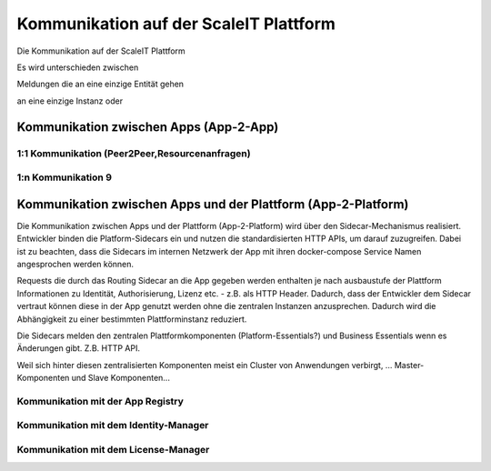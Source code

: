 Kommunikation auf der ScaleIT Plattform
=======================================

Die Kommunikation auf der ScaleIT Plattform 

Es wird unterschieden zwischen

Meldungen die an eine einzige Entität gehen 



an eine einzige Instanz oder 

Kommunikation zwischen Apps (App-2-App)
---------------------------------------

1:1 Kommunikation (Peer2Peer,Resourcenanfragen)
^^^^^^^^^^^^^^^^^^^^^^^^^^^^^^^^^^^^^^^

1:n Kommunikation 9
^^^^^^^^^^^^^^^^^^^^^^^^^^^^^^^^^^^^^^^


Kommunikation zwischen Apps und der Plattform (App-2-Platform)
--------------------------------------------------------------

Die Kommunikation zwischen Apps und der Plattform (App-2-Platform) wird über den Sidecar-Mechanismus realisiert. Entwickler binden die Platform-Sidecars ein und nutzen die standardisierten HTTP APIs, um darauf zuzugreifen. Dabei ist zu beachten, dass die Sidecars im internen Netzwerk der App mit ihren docker-compose Service Namen angesprochen werden können.

Requests die durch das Routing Sidecar an die App gegeben werden enthalten je nach ausbaustufe der Plattform Informationen zu Identität, Authorisierung, Lizenz etc. - z.B. als HTTP Header. Dadurch, dass der Entwickler dem Sidecar vertraut können diese in der App genutzt werden ohne die zentralen Instanzen anzusprechen. Dadurch wird die Abhängigkeit zu einer bestimmten Plattforminstanz reduziert.

Die Sidecars melden den zentralen Plattformkomponenten (Platform-Essentials?) und Business Essentials wenn es Änderungen gibt. Z.B. HTTP API.

Weil sich hinter diesen zentralisierten Komponenten meist ein Cluster von Anwendungen verbirgt, ... Master-Komponenten und Slave Komponenten...

Kommunikation mit der App Registry
^^^^^^^^^^^^^^^^^^^^^^^^^^^^^^^^^^

Kommunikation mit dem Identity-Manager
^^^^^^^^^^^^^^^^^^^^^^^^^^^^^^^^^^^^^^

Kommunikation mit dem License-Manager
^^^^^^^^^^^^^^^^^^^^^^^^^^^^^^^^^^^^^
